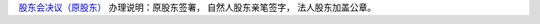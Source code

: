 ﻿`股东会决议（原股东）
<http://xwrwz.qiniudn.com/html/股东会决议（原股东）.html>`_
办理说明：原股东签署， 自然人股东亲笔签字， 法人股东加盖公章。


